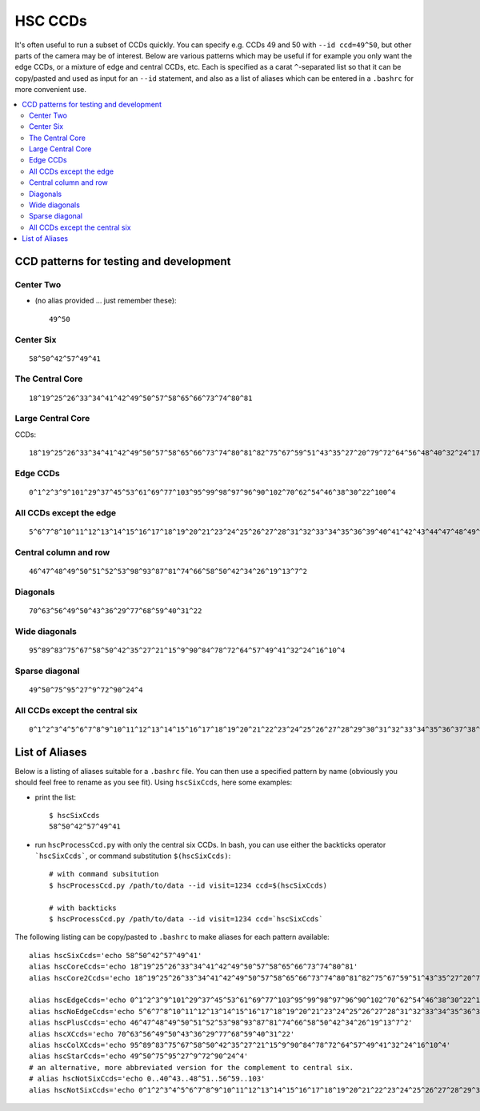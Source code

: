 

========
HSC CCDs
========
   
It's often useful to run a subset of CCDs quickly.  You can specify
e.g. CCDs 49 and 50 with ``--id ccd=49^50``, but other parts of the
camera may be of interest. Below are various patterns which may be
useful if for example you only want the edge CCDs, or a mixture of
edge and central CCDs, etc.  Each is specified as a carat
``^``-separated list so that it can be copy/pasted and used as input
for an ``--id`` statement, and also as a list of aliases which can be
entered in a ``.bashrc`` for more convenient use.

.. contents::
   :local:
   :depth: 2

CCD patterns for testing and development
----------------------------------------

Center Two
^^^^^^^^^^

* (no alias provided ... just remember these)::

   49^50

.. image:: images/hscTwo.png
   :width: 30%

Center Six
^^^^^^^^^^
   
::
   
   58^50^42^57^49^41

.. image:: images/hscSix.png
   :width: 30%


   
The Central Core
^^^^^^^^^^^^^^^^

::

   18^19^25^26^33^34^41^42^49^50^57^58^65^66^73^74^80^81
   
.. image:: images/hscCore.png
   :width: 30%


Large Central Core
^^^^^^^^^^^^^^^^^^

CCDs::

   18^19^25^26^33^34^41^42^49^50^57^58^65^66^73^74^80^81^82^75^67^59^51^43^35^27^20^79^72^64^56^48^40^32^24^17   

.. image:: images/hscCore2.png
   :width: 30%


Edge CCDs
^^^^^^^^^

::

   0^1^2^3^9^101^29^37^45^53^61^69^77^103^95^99^98^97^96^90^102^70^62^54^46^38^30^22^100^4
   
.. image:: images/hscEdge.png
   :width: 30%

All CCDs except the edge
^^^^^^^^^^^^^^^^^^^^^^^^

::

   5^6^7^8^10^11^12^13^14^15^16^17^18^19^20^21^23^24^25^26^27^28^31^32^33^34^35^36^39^40^41^42^43^44^47^48^49^50^51^52^55^56^57^58^59^60^63^64^65^66^67^68^71^72^73^74^75^76^78^79^80^81^82^83^84^85^86^87^88^89^91^92^93^94
   
.. image:: images/hscNoEdge.png
   :width: 30%

Central column and row
^^^^^^^^^^^^^^^^^^^^^^

::

   46^47^48^49^50^51^52^53^98^93^87^81^74^66^58^50^42^34^26^19^13^7^2
   
.. image:: images/hscPlus.png
   :width: 30%


Diagonals
^^^^^^^^^

::

   70^63^56^49^50^43^36^29^77^68^59^40^31^22   
   
.. image:: images/hscX.png
   :width: 30%

Wide diagonals
^^^^^^^^^^^^^^

::

   95^89^83^75^67^58^50^42^35^27^21^15^9^90^84^78^72^64^57^49^41^32^24^16^10^4
  
.. image:: images/hscColX.png
   :width: 30%


Sparse diagonal
^^^^^^^^^^^^^^^

::

   49^50^75^95^27^9^72^90^24^4

.. image:: images/hscStar.png
   :width: 30%


All CCDs except the central six
^^^^^^^^^^^^^^^^^^^^^^^^^^^^^^^

::
   
   0^1^2^3^4^5^6^7^8^9^10^11^12^13^14^15^16^17^18^19^20^21^22^23^24^25^26^27^28^29^30^31^32^33^34^35^36^37^38^39^40^43^44^45^46^47^48^51^52^53^54^55^56^59^60^61^62^63^64^65^66^67^68^69^70^71^72^73^74^75^76^77^78^79^80^81^82^83^84^85^86^87^88^89^90^91^92^93^94^95^96^97^98^99^100^101^102^103
   
.. image:: images/hscNotSix.png
   :width: 30%

   

List of Aliases
---------------

Below is a listing of aliases suitable for a ``.bashrc`` file.  You can then use a specified pattern by name (obviously you should feel free to rename as you see fit).  Using ``hscSixCcds``, here some examples:

* print the list::

    $ hscSixCcds
    58^50^42^57^49^41

* run ``hscProcessCcd.py`` with only the central six CCDs.  In bash, you can use either the backticks operator ```hscSixCcds```, or command substitution ``$(hscSixCcds)``::

    # with command subsitution
    $ hscProcessCcd.py /path/to/data --id visit=1234 ccd=$(hscSixCcds)

    # with backticks
    $ hscProcessCcd.py /path/to/data --id visit=1234 ccd=`hscSixCcds`
    

The following listing can be copy/pasted to ``.bashrc`` to make aliases for each pattern available::


    alias hscSixCcds='echo 58^50^42^57^49^41'
    alias hscCoreCcds='echo 18^19^25^26^33^34^41^42^49^50^57^58^65^66^73^74^80^81'
    alias hscCore2Ccds='echo 18^19^25^26^33^34^41^42^49^50^57^58^65^66^73^74^80^81^82^75^67^59^51^43^35^27^20^79^72^64^56^48^40^32^24^17'

    alias hscEdgeCcds='echo 0^1^2^3^9^101^29^37^45^53^61^69^77^103^95^99^98^97^96^90^102^70^62^54^46^38^30^22^100^4'
    alias hscNoEdgeCcds='echo 5^6^7^8^10^11^12^13^14^15^16^17^18^19^20^21^23^24^25^26^27^28^31^32^33^34^35^36^39^40^41^42^43^44^47^48^49^50^51^52^55^56^57^58^59^60^63^64^65^66^67^68^71^72^73^74^75^76^78^79^80^81^82^83^84^85^86^87^88^89^91^92^93^94'
    alias hscPlusCcds='echo 46^47^48^49^50^51^52^53^98^93^87^81^74^66^58^50^42^34^26^19^13^7^2'
    alias hscXCcds='echo 70^63^56^49^50^43^36^29^77^68^59^40^31^22'
    alias hscColXCcds='echo 95^89^83^75^67^58^50^42^35^27^21^15^9^90^84^78^72^64^57^49^41^32^24^16^10^4'
    alias hscStarCcds='echo 49^50^75^95^27^9^72^90^24^4'
    # an alternative, more abbreviated version for the complement to central six.
    # alias hscNotSixCcds='echo 0..40^43..48^51..56^59..103'
    alias hscNotSixCcds='echo 0^1^2^3^4^5^6^7^8^9^10^11^12^13^14^15^16^17^18^19^20^21^22^23^24^25^26^27^28^29^30^31^32^33^34^35^36^37^38^39^40^43^44^45^46^47^48^51^52^53^54^55^56^59^60^61^62^63^64^65^66^67^68^69^70^71^72^73^74^75^76^77^78^79^80^81^82^83^84^85^86^87^88^89^90^91^92^93^94^95^96^97^98^99^100^101^102^103'


